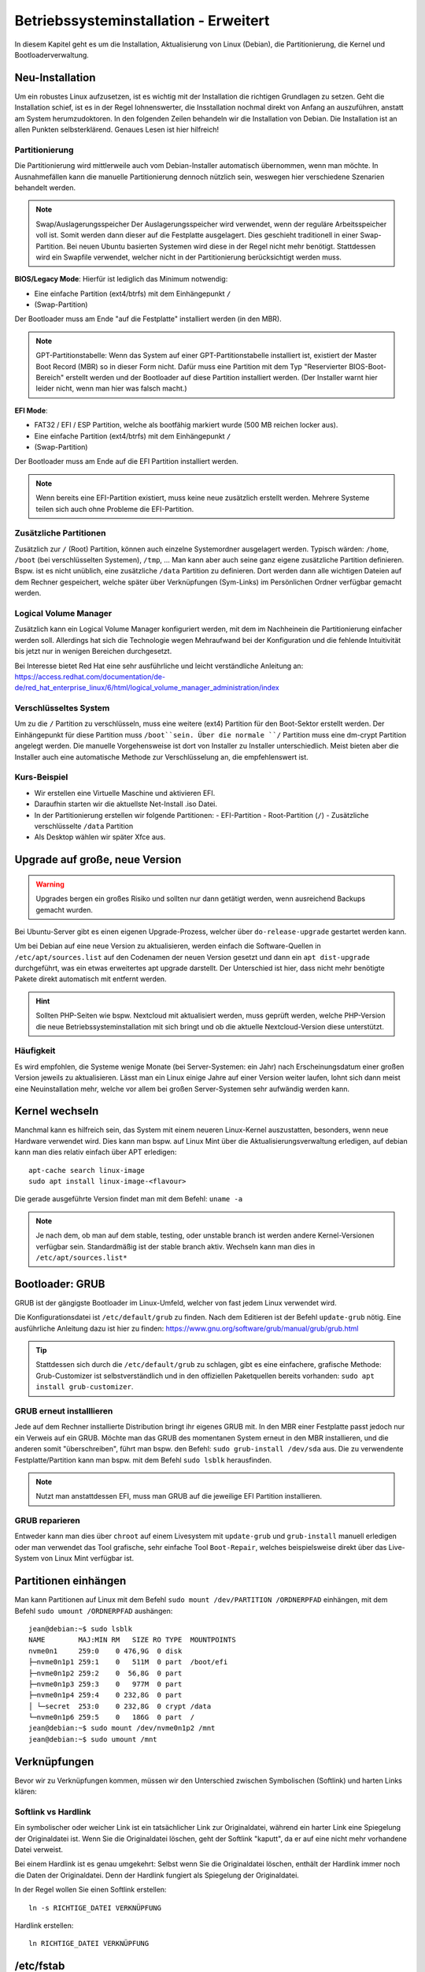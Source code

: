 Betriebssysteminstallation - Erweitert
======================================

In diesem Kapitel geht es um die Installation, Aktualisierung von Linux (Debian),
die Partitionierung, die Kernel und Bootloaderverwaltung.

Neu-Installation
----------------
Um ein robustes Linux aufzusetzen, 
ist es wichtig mit der Installation die richtigen Grundlagen zu setzen.
Geht die Installation schief, ist es in der Regel lohnenswerter, 
die Insstallation nochmal direkt von Anfang an auszuführen,
anstatt am System herumzudoktoren.
In den folgenden Zeilen behandeln wir die Installation von Debian.
Die Installation ist an allen Punkten selbsterklärend.
Genaues Lesen ist hier hilfreich!

Partitionierung
^^^^^^^^^^^^^^^
Die Partitionierung wird mittlerweile auch vom Debian-Installer automatisch 
übernommen, wenn man möchte.
In Ausnahmefällen kann die manuelle Partitionierung dennoch nützlich sein,
weswegen hier verschiedene Szenarien behandelt werden.

.. note:: Swap/Auslagerungsspeicher
    Der Auslagerungsspeicher wird verwendet, wenn der reguläre Arbeitsspeicher voll ist. 
    Somit werden dann dieser auf die Festplatte ausgelagert. 
    Dies geschieht traditionell in einer Swap-Partition. 
    Bei neuen Ubuntu basierten Systemen wird diese in der Regel nicht mehr benötigt.
    Stattdessen wird ein Swapfile verwendet, welcher nicht in der Partitionierung berücksichtigt werden muss.


**BIOS/Legacy Mode**:
Hierfür ist lediglich das Minimum notwendig: 

- Eine einfache Partition (ext4/btrfs) mit dem Einhängepunkt ``/``
- (Swap-Partition)

Der Bootloader muss am Ende "auf die Festplatte" installiert werden (in den MBR).

.. note:: GPT-Partitionstabelle:
    Wenn das System auf einer GPT-Partitionstabelle installiert ist, existiert der Master Boot Record (MBR)
    so in dieser Form nicht. 
    Dafür muss eine Partition mit dem Typ "Reservierter BIOS-Boot-Bereich" erstellt werden und der Bootloader
    auf diese Partition installiert werden. \ 
    (Der Installer warnt hier leider nicht, wenn man hier was falsch macht.) 



**EFI Mode**:

- FAT32 / EFI / ESP Partition, welche als bootfähig markiert wurde (500 MB reichen locker aus).
- Eine einfache Partition (ext4/btrfs) mit dem Einhängepunkt ``/``
- (Swap-Partition)

Der Bootloader muss am Ende auf die EFI Partition installiert werden.

.. note:: 
    Wenn bereits eine EFI-Partition existiert, muss keine neue zusätzlich erstellt werden.
    Mehrere Systeme teilen sich auch ohne Probleme die EFI-Partition.

Zusätzliche Partitionen
^^^^^^^^^^^^^^^^^^^^^^^
Zusätzlich zur ``/`` (Root) Partition, können auch einzelne Systemordner ausgelagert werden.
Typisch wärden: ``/home``, ``/boot`` (bei verschlüsselten Systemen), ``/tmp``, ...
Man kann aber auch seine ganz eigene zusätzliche Partition definieren.
Bspw. ist es nicht unüblich, eine zusätzliche ``/data`` Partition zu definieren.
Dort werden dann alle wichtigen Dateien auf dem Rechner gespeichert, welche später über Verknüpfungen
(Sym-Links) im Persönlichen Ordner verfügbar gemacht werden.


Logical Volume Manager
^^^^^^^^^^^^^^^^^^^^^^
Zusätzlich kann ein Logical Volume Manager konfiguriert werden, mit dem im Nachheinein die Partitionierung
einfacher werden soll.
Allerdings hat sich die Technologie wegen Mehraufwand bei der Konfiguration und die fehlende Intuitivität bis jetzt 
nur in wenigen Bereichen durchgesetzt.

Bei Interesse bietet Red Hat eine sehr ausführliche und leicht verständliche Anleitung an: 
https://access.redhat.com/documentation/de-de/red_hat_enterprise_linux/6/html/logical_volume_manager_administration/index

Verschlüsseltes System
^^^^^^^^^^^^^^^^^^^^^^
Um zu die ``/`` Partition zu verschlüsseln, muss eine weitere (ext4) Partition für den Boot-Sektor erstellt werden.
Der Einhängepunkt für diese Partition muss ``/boot``sein.
Über die normale ``/`` Partition muss eine dm-crypt Partition angelegt werden.
Die manuelle Vorgehensweise ist dort von Installer zu Installer unterschiedlich.
Meist bieten aber die Installer auch eine automatische Methode zur Verschlüsselung an, die empfehlenswert ist.

Kurs-Beispiel
^^^^^^^^^^^^^
- Wir erstellen eine Virtuelle Maschine und aktivieren EFI.
- Daraufhin starten wir die aktuellste Net-Install .iso Datei.
- In der Partitionierung erstellen wir folgende Partitionen:
  - EFI-Partition
  - Root-Partition (``/``)
  - Zusätzliche verschlüsselte ``/data`` Partition
- Als Desktop wählen wir später Xfce aus.

Upgrade auf große, neue Version
-------------------------------

.. warning::
    Upgrades bergen ein großes Risiko und sollten nur dann getätigt werden, wenn ausreichend Backups gemacht wurden.

Bei Ubuntu-Server gibt es einen eigenen Upgrade-Prozess, welcher über ``do-release-upgrade`` gestartet werden kann.

Um bei Debian auf eine neue Version zu aktualisieren, 
werden einfach die Software-Quellen in ``/etc/apt/sources.list`` auf den Codenamen der neuen Version gesetzt 
und dann ein ``apt dist-upgrade`` durchgeführt, was ein etwas erweitertes apt upgrade darstellt.
Der Unterschied ist hier, dass nicht mehr benötigte Pakete direkt automatisch mit entfernt werden.

.. hint::
    Sollten PHP-Seiten wie bspw. Nextcloud mit aktualisiert werden, muss geprüft werden, 
    welche PHP-Version die neue Betriebssysteminstallation mit sich bringt
    und ob die aktuelle Nextcloud-Version diese unterstützt.

Häufigkeit
^^^^^^^^^^

Es wird empfohlen, die Systeme wenige Monate (bei Server-Systemen: ein Jahr) nach Erscheinungsdatum einer großen Version jeweils zu aktualisieren.
Lässt man ein Linux einige Jahre auf einer Version weiter laufen, lohnt sich dann meist eine Neuinstallation mehr, 
welche vor allem bei großen Server-Systemen sehr aufwändig werden kann.


Kernel wechseln
---------------
Manchmal kann es hilfreich sein, das System mit einem neueren Linux-Kernel auszustatten,
besonders, wenn neue Hardware verwendet wird.
Dies kann man bspw. auf Linux Mint über die Aktualisierungsverwaltung erledigen,
auf debian kann man dies relativ einfach über APT erledigen:

::

    apt-cache search linux-image
    sudo apt install linux-image-<flavour>

Die gerade ausgeführte Version findet man mit dem Befehl: ``uname -a`` 

.. note::
    Je nach dem, ob man auf dem stable, testing, oder unstable branch ist werden andere Kernel-Versionen 
    verfügbar sein. Standardmäßig ist der stable branch aktiv. Wechseln kann man dies in ``/etc/apt/sources.list*``

Bootloader: GRUB
----------------
GRUB ist der gängigste Bootloader im Linux-Umfeld, welcher von fast jedem Linux verwendet wird.

Die Konfigurationsdatei ist ``/etc/default/grub`` zu finden. Nach dem Editieren ist der Befehl ``update-grub`` nötig.
Eine ausführliche Anleitung dazu ist hier zu finden: https://www.gnu.org/software/grub/manual/grub/grub.html

.. tip:: 
    Stattdessen sich durch die ``/etc/default/grub`` zu schlagen, gibt es eine einfachere, grafische Methode: 
    Grub-Customizer ist selbstverständlich und in den offiziellen Paketquellen bereits vorhanden: ``sudo apt install grub-customizer``.

GRUB erneut installlieren
^^^^^^^^^^^^^^^^^^^^^^^^^
Jede auf dem Rechner installierte Distribution bringt ihr eigenes GRUB mit. 
In den MBR einer Festplatte passt jedoch nur ein Verweis auf ein GRUB. 
Möchte man das GRUB des momentanen System erneut in den MBR installieren, und die anderen somit "überschreiben",
führt man bspw. den Befehl: ``sudo grub-install /dev/sda`` aus. 
Die zu verwendente Festplatte/Partition kann man bspw. mit dem Befehl ``sudo lsblk`` herausfinden.

.. note:: 
    Nutzt man anstattdessen EFI, muss man GRUB auf die jeweilige EFI Partition installieren.

GRUB reparieren
^^^^^^^^^^^^^^^
Entweder kann man dies über ``chroot`` auf einem Livesystem 
mit ``update-grub`` und ``grub-install`` manuell erledigen
oder man verwendet das Tool grafische, sehr einfache Tool ``Boot-Repair``, 
welches beispielsweise direkt über das Live-System von Linux Mint verfügbar ist.

Partitionen einhängen
---------------------
Man kann Partitionen auf Linux mit dem Befehl ``sudo mount /dev/PARTITION /ORDNERPFAD`` einhängen,
mit dem Befehl ``sudo umount /ORDNERPFAD`` aushängen:

::

    jean@debian:~$ sudo lsblk
    NAME        MAJ:MIN RM   SIZE RO TYPE  MOUNTPOINTS
    nvme0n1     259:0    0 476,9G  0 disk  
    ├─nvme0n1p1 259:1    0   511M  0 part  /boot/efi
    ├─nvme0n1p2 259:2    0  56,8G  0 part  
    ├─nvme0n1p3 259:3    0   977M  0 part  
    ├─nvme0n1p4 259:4    0 232,8G  0 part  
    │ └─secret  253:0    0 232,8G  0 crypt /data
    └─nvme0n1p6 259:5    0   186G  0 part  /
    jean@debian:~$ sudo mount /dev/nvme0n1p2 /mnt
    jean@debian:~$ sudo umount /mnt

Verknüpfungen
-------------
Bevor wir zu Verknüpfungen kommen, müssen wir den Unterschied zwischen Symbolischen (Softlink) und harten Links klären:

Softlink vs Hardlink
^^^^^^^^^^^^^^^^^^^^
Ein symbolischer oder weicher Link ist ein tatsächlicher Link zur Originaldatei, 
während ein harter Link eine Spiegelung der Originaldatei ist. 
Wenn Sie die Originaldatei löschen, geht der Softlink "kaputt", 
da er auf eine nicht mehr vorhandene Datei verweist.

Bei einem Hardlink ist es genau umgekehrt:
Selbst wenn Sie die Originaldatei löschen, enthält der Hardlink immer noch die Daten der Originaldatei. 
Denn der Hardlink fungiert als Spiegelung der Originaldatei.

In der Regel wollen Sie einen Softlink erstellen:

::

    ln -s RICHTIGE_DATEI VERKNÜPFUNG

Hardlink erstellen:

:: 

    ln RICHTIGE_DATEI VERKNÜPFUNG

/etc/fstab
----------
In der ``/etc/fstab`` Datei werden Partitionen definiert, 
welche zum Start des Systems eingehängt werden sollen.

Ein Beispiel ist:

::

    # <file system>                             <mount point>   <type>  <options>           <dump>  <pass>
    # Normale ext4 Partition für das Root File System:
    UUID=54d677fd-a528-4711-aee4-b0ba4a2532ee   /               ext4    errors=remount-ro   0       1
    # Verweis auf die EFI-Partition:
    UUID=889E-E45A                              /boot/efi       vfat    umask=0077          0       1
    # Verweis auf einen Swapfile. (Keine Swappartition!)
    /swapfile                                   none            swap    sw                  0       0
    # Verweis auf eine verschlüsselte Partition, welche am Ende als /data eingehangen wird:
    /dev/mapper/secret                          /data           ext4    defaults            0       0


Das manuelle Bearbeiten dieser Datei mit einem Text-Editor ist Gang und Gebe.
Pro Zeile wird eine Partition "beschrieben/referenziert".
Eine normale Partition wird mit der UUID referenziert, darauf folgt der Einhängepunkt (wie bei mount), 
der Typ ist selbstverständlich. Danach kann man verschiedene Optionen einfügen. In der Regel reicht hier ``defaults``.
Alle Optionen kann man unter ``man fstab`` nachschlagen.
Die ``dump`` Spalte gibt nur an, ob bei dem Backup-Programm dump dieser Eintrag mit berücksichtigt werden soll 
(Kann für uns ignoriert werden). 
Unter ``pass`` wird die Reihenfolge beim Einhängen während des Systemstarts angegeben. 
``0`` steht hier für "Ignorieren".

.. tip:: 
    Generell kann man auch sehr gut die Einhängeoption von Partitionen mit dem Programm ``gnome-disks`` 
    (Laufwerke) bearbeiten.